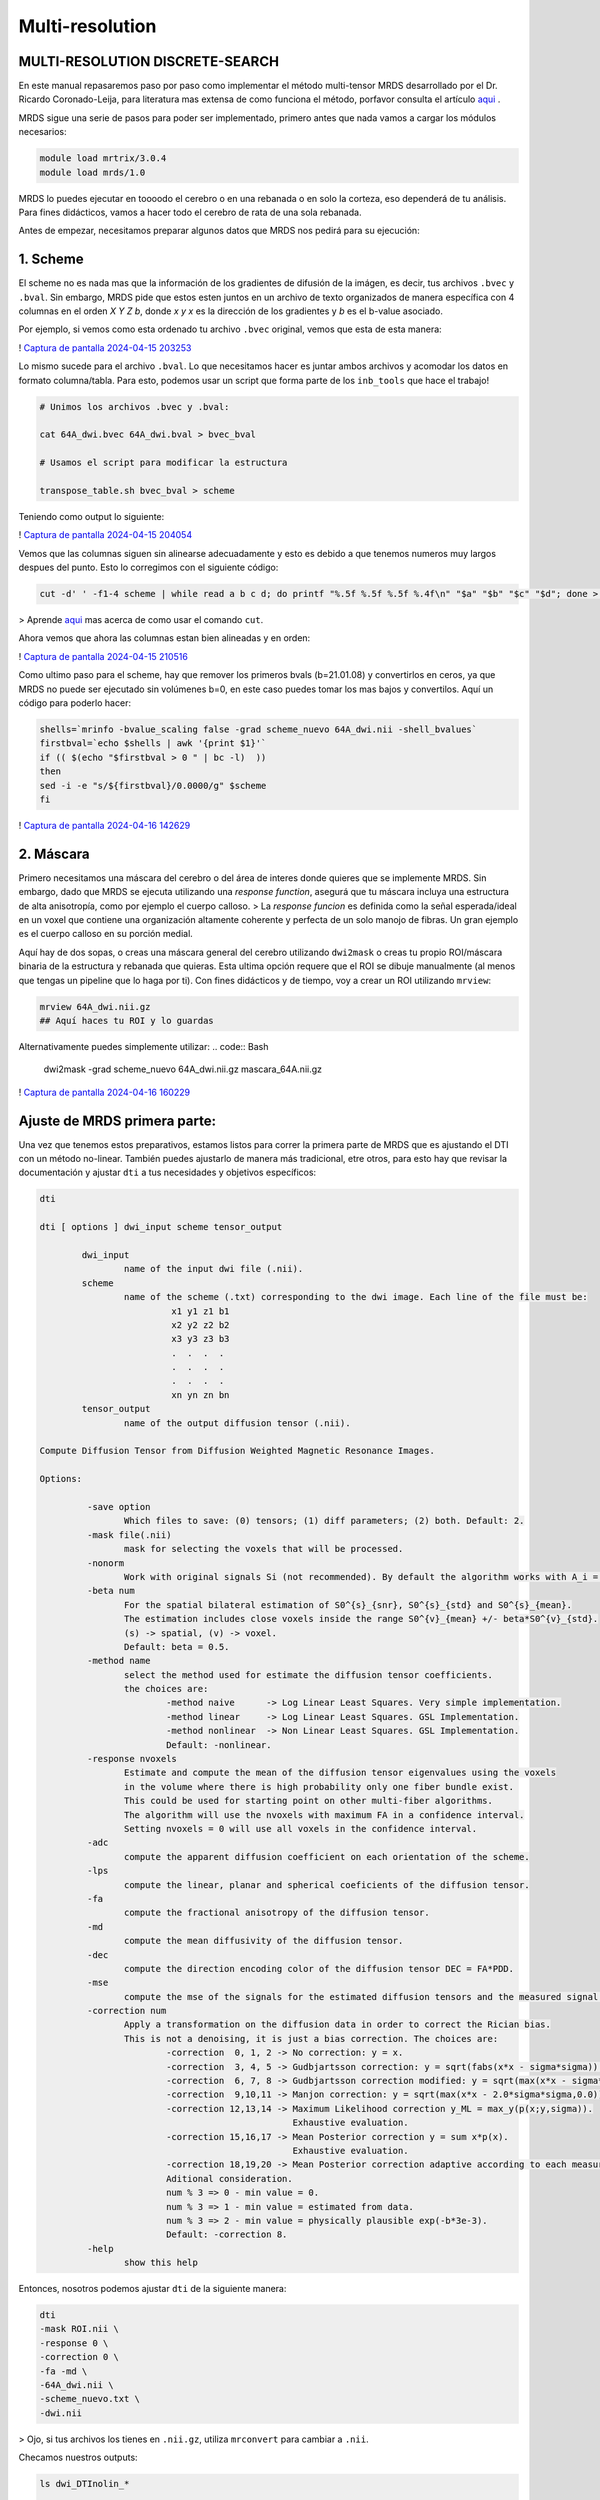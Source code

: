 Multi-resolution
================

MULTI-RESOLUTION DISCRETE-SEARCH
----------------------------------------

En este manual repasaremos paso por paso como implementar el método multi-tensor MRDS desarrollado por el Dr. Ricardo Coronado-Leija, para literatura mas extensa de como funciona el método, porfavor consulta el artículo  `aqui <https://www.sciencedirect.com/science/article/abs/pii/S1361841517300956>`_ .


MRDS sigue una serie de pasos para poder ser implementado, primero antes que nada vamos a cargar los módulos necesarios:

.. code:: Bash

   module load mrtrix/3.0.4
   module load mrds/1.0
MRDS lo puedes ejecutar en toooodo el cerebro o en una rebanada o en solo la corteza, eso dependerá de tu análisis. Para fines didácticos, vamos a hacer todo el cerebro de rata de una sola rebanada.

Antes de empezar, necesitamos preparar algunos datos que MRDS nos pedirá para su ejecución:

1. Scheme
----------------------------------------
El scheme no es nada mas que la información de los gradientes de difusión de la imágen, es decir, tus archivos ``.bvec`` y ``.bval``. Sin embargo, MRDS pide que estos esten juntos en un archivo de texto organizados de manera específica con 4 columnas en el orden *X Y Z b*, donde *x y x* es la dirección de los gradientes y *b* es el b-value asociado. 

Por ejemplo, si vemos como esta ordenado tu archivo ``.bvec`` original, vemos que esta de esta manera:

! `Captura de pantalla 2024-04-15 203253 <https://github.com/c13inb/c13inb.github.io/assets/129544525/444f378c-fb2c-414c-8790-34460953ebd2>`_ 

Lo mismo sucede para el archivo ``.bval``. Lo que necesitamos hacer es juntar ambos archivos y acomodar los datos en formato columna/tabla. Para esto, podemos usar un script que forma parte de los ``inb_tools`` que hace el trabajo!

.. code:: Bash

   # Unimos los archivos .bvec y .bval:
   
   cat 64A_dwi.bvec 64A_dwi.bval > bvec_bval
   
   # Usamos el script para modificar la estructura
   
   transpose_table.sh bvec_bval > scheme
Teniendo como output lo siguiente:

! `Captura de pantalla 2024-04-15 204054 <https://github.com/c13inb/c13inb.github.io/assets/129544525/f8b6cc05-97bf-46b3-b821-69464157fbac>`_ 

Vemos que las columnas siguen sin alinearse adecuadamente y esto es debido a que tenemos numeros muy largos despues del punto. Esto lo corregimos con el siguiente código:

.. code:: Bash

   cut -d' ' -f1-4 scheme | while read a b c d; do printf "%.5f %.5f %.5f %.4f\n" "$a" "$b" "$c" "$d"; done > scheme_nuevo
> Aprende  `aqui <https://linuxize.com/post/linux-cut-command/>`_  mas acerca de como usar el comando ``cut``.


Ahora vemos que ahora las columnas estan bien alineadas y en orden:

! `Captura de pantalla 2024-04-15 210516 <https://github.com/c13inb/c13inb.github.io/assets/129544525/f1434b1c-3852-4173-b6a8-a1bda1ca6c1a>`_ 

Como ultimo paso para el scheme, hay que remover los primeros bvals (b=21.01.08) y convertirlos en ceros, ya que MRDS no puede ser ejecutado sin volúmenes b=0, en este caso puedes tomar los mas bajos y convertilos. Aquí un código para poderlo hacer:


.. code:: Bash

   shells=`mrinfo -bvalue_scaling false -grad scheme_nuevo 64A_dwi.nii -shell_bvalues`
   firstbval=`echo $shells | awk '{print $1}'`
   if (( $(echo "$firstbval > 0 " | bc -l)  ))
   then
   sed -i -e "s/${firstbval}/0.0000/g" $scheme
   fi
! `Captura de pantalla 2024-04-16 142629 <https://github.com/c13inb/c13inb.github.io/assets/129544525/8644f26b-375a-4407-8145-bac56a8d1606>`_ 



2. Máscara
----------------------------------------
Primero necesitamos una máscara del cerebro o del área de interes donde quieres que se implemente MRDS. Sin embargo, dado que MRDS se ejecuta utilizando una *response function*, asegurá que tu máscara incluya una estructura de alta anisotropía, como por ejemplo el cuerpo calloso. 
> La *response funcion* es definida como la señal esperada/ideal en un voxel que contiene una organización altamente coherente y perfecta de un solo manojo de fibras. Un gran ejemplo es el cuerpo calloso en su porción medial. 

Aquí hay de dos sopas, o creas una máscara general del cerebro utilizando ``dwi2mask`` o creas tu propio ROI/máscara binaria de la estructura y rebanada que quieras. Esta ultima opción requere que el ROI se dibuje manualmente (al menos que tengas un pipeline que lo haga por ti). Con fines didácticos y de tiempo, voy a crear un ROI utilizando ``mrview``:

.. code:: Bash

   mrview 64A_dwi.nii.gz 
   ## Aquí haces tu ROI y lo guardas
Alternativamente puedes simplemente utilizar: 
.. code:: Bash

   dwi2mask -grad scheme_nuevo 64A_dwi.nii.gz mascara_64A.nii.gz

! `Captura de pantalla 2024-04-16 160229 <https://github.com/c13inb/c13inb.github.io/assets/129544525/e1a33c5e-6651-43af-817a-b682edfcaf4d>`_ 


Ajuste de MRDS primera parte:
----------------------------------------

Una vez que tenemos estos preparativos, estamos listos para correr la primera parte de MRDS que es ajustando el DTI con un método no-linear. También puedes ajustarlo de manera más tradicional, etre otros, para esto hay que revisar la documentación y ajustar ``dti`` a tus necesidades y objetivos específicos:

.. code:: Bash

   dti
   
   dti [ options ] dwi_input scheme tensor_output
   
           dwi_input
                   name of the input dwi file (.nii).
           scheme
                   name of the scheme (.txt) corresponding to the dwi image. Each line of the file must be:
                            x1 y1 z1 b1
                            x2 y2 z2 b2
                            x3 y3 z3 b3
                            .  .  .  .
                            .  .  .  .
                            .  .  .  .
                            xn yn zn bn
           tensor_output
                   name of the output diffusion tensor (.nii).
   
   Compute Diffusion Tensor from Diffusion Weighted Magnetic Resonance Images.
   
   Options:
   
            -save option
                   Which files to save: (0) tensors; (1) diff parameters; (2) both. Default: 2.
            -mask file(.nii)
                   mask for selecting the voxels that will be processed.
            -nonorm
                   Work with original signals Si (not recommended). By default the algorithm works with A_i = S_i/S_0.
            -beta num
                   For the spatial bilateral estimation of S0^{s}_{snr}, S0^{s}_{std} and S0^{s}_{mean}.
                   The estimation includes close voxels inside the range S0^{v}_{mean} +/- beta*S0^{v}_{std}.
                   (s) -> spatial, (v) -> voxel.
                   Default: beta = 0.5.
            -method name
                   select the method used for estimate the diffusion tensor coefficients.
                   the choices are:
                           -method naive      -> Log Linear Least Squares. Very simple implementation.
                           -method linear     -> Log Linear Least Squares. GSL Implementation.
                           -method nonlinear  -> Non Linear Least Squares. GSL Implementation.
                           Default: -nonlinear.
            -response nvoxels
                   Estimate and compute the mean of the diffusion tensor eigenvalues using the voxels
                   in the volume where there is high probability only one fiber bundle exist.
                   This could be used for starting point on other multi-fiber algorithms.
                   The algorithm will use the nvoxels with maximum FA in a confidence interval.
                   Setting nvoxels = 0 will use all voxels in the confidence interval.
            -adc
                   compute the apparent diffusion coefficient on each orientation of the scheme.
            -lps
                   compute the linear, planar and spherical coeficients of the diffusion tensor.
            -fa
                   compute the fractional anisotropy of the diffusion tensor.
            -md
                   compute the mean diffusivity of the diffusion tensor.
            -dec
                   compute the direction encoding color of the diffusion tensor DEC = FA*PDD.
            -mse
                   compute the mse of the signals for the estimated diffusion tensors and the measured signal.
            -correction num
                   Apply a transformation on the diffusion data in order to correct the Rician bias.
                   This is not a denoising, it is just a bias correction. The choices are:
                           -correction  0, 1, 2 -> No correction: y = x.
                           -correction  3, 4, 5 -> Gudbjartsson correction: y = sqrt(fabs(x*x - sigma*sigma)).
                           -correction  6, 7, 8 -> Gudbjartsson correction modified: y = sqrt(max(x*x - sigma*sigma,0.0)).
                           -correction  9,10,11 -> Manjon correction: y = sqrt(max(x*x - 2.0*sigma*sigma,0.0)).
                           -correction 12,13,14 -> Maximum Likelihood correction y_ML = max_y(p(x;y,sigma)).
                                                   Exhaustive evaluation.
                           -correction 15,16,17 -> Mean Posterior correction y = sum x*p(x).
                                                   Exhaustive evaluation.
                           -correction 18,19,20 -> Mean Posterior correction adaptive according to each measurement.
                           Aditional consideration.
                           num % 3 => 0 - min value = 0.
                           num % 3 => 1 - min value = estimated from data.
                           num % 3 => 2 - min value = physically plausible exp(-b*3e-3).
                           Default: -correction 8.
            -help
                   show this help
   
Entonces, nosotros podemos ajustar ``dti`` de la siguiente manera:

.. code:: Bash

   dti 
   -mask ROI.nii \
   -response 0 \
   -correction 0 \
   -fa -md \
   -64A_dwi.nii \
   -scheme_nuevo.txt \
   -dwi.nii
> Ojo, si tus archivos los tienes en ``.nii.gz``, utiliza ``mrconvert`` para cambiar a ``.nii``.

Checamos nuestros outputs:

.. code:: Bash

   ls dwi_DTInolin_*
   
   dwi_DTInolin_COMP_SIZE.nii    
   dwi_DTInolin_ISOTROPIC.nii  
   dwi_DTInolin_PDDs_CARTESIAN.nii           
   dwi_DTInolin_ResponseIsotropicMask.nii
   dwi_DTInolin_EIGENVALUES.nii  
   dwi_DTInolin_MD.nii        
   dwi_DTInolin_ResponseAnisotropicMask.nii  
   dwi_DTInolin_ResponseIsotropic.txt
   dwi_DTInolin_FA.nii           
   dwi_DTInolin_NUM_COMP.nii   
   dwi_DTInolin_ResponseAnisotropic.txt      
   dwi_DTInolin_Tensor.nii
Vemos que tenemos de regreso una serie de archivos que nos serviran para ejecutar el segundo segmento de MRDS que es precisamente ajustar el multi-tensor. Como práctica, te recomiendo que abras todos los archivos con ``mrview`` y explores que es cada output. Pero por lo pronto, vemos que el comando ``dti`` nos generó los mapas de fracción de anisotropía (FA) y de difusividad media (MD), asi como el archivo de la *response function* ``dwi_DTInolin_ResponseAsotropic.txt`` que necesitaremos para el siguiente paso.

Ajuste de MRDS segunda parte:
----------------------------------------

En esta segunda parte vamos a ajustar los multi-tensores voxel por voxel tomando algunos de los outputs de la primera parte. Esta segunda parte es un poco mas compleja en cuanto a los parámetros y también mucho mas tardado en correr. Veamos el manual del comando ``mdtmrds``:

.. code:: Bash

   mdtmrds
    
   mdtmrds [ options ] dwi_input scheme mt_output
   
           dwi_input
                   name of the input dwi file (.nii).
           scheme
                   name of the scheme (.txt) corresponding to the dwi image. Each line of the file must be:
                            x1 y1 z1 b1
                            x2 y2 z2 b2
                            x3 y3 z3 b3
                            .  .  .  .
                            .  .  .  .
                            .  .  .  .
                            xn yn zn bn
           mt_output
                   name of the output multi-diffusion tensor file (.nii).
   
   Compute the Multiple Radially Symmetryc Diffusion Tensor from Diffusion Weighted Magnetic Resonance Images.
   Multi-Resolution Discrete-Search method is used.
   
   Options:
   
            -mask file(.nii)
                   mask for selecting the voxels that will be processed.
            -response l1,l2(,Diso)
                   By default the eigenvalues l1 = 1.5e-3, l2 = 0.3e-3 are used as initial response function.
                   Using this option, they could be specified so the eigenvalues of the tensor be [l1,l2,l2].
                   If isotropic compartment flag is set, Diso can be supplied as the third value. Default 0.8e-3.
            -nonorm
                   Work with original signals Si (not recommended). By default the algorithm works with A_i = S_i/S_0.
            -beta
                   For the spatial bilateral estimation of S0^{s}_{snr}, S0^{s}_{std} and S0^{s}_{mean}.
                   The estimation includes close voxels inside the range S0^{v}_{mean} +/- beta*S0^{v}_{std}.
                   (s) -> spatial, (v) -> voxel.
                   Default: beta = 0.5.
            -modsel name
                   select the criteria used for estimate the number of fiber bundles (#param k) on each voxel.
                   the choices are:
                           -modsel bic   -> Bayesian Information Critearia: BIC = -2 log L + n * log(k).
                           -modsel aic   -> Akaike Information Critearia:   AIC = -2 log L + 2 * k.
                           -modsel aicc  -> Akaike Information Critearia corrected for finite samples.
                           -modsel hqic  -> Hanan-Quinn Information Critearia: HQIC = -2 log L + 2k log(log(n))
                           -modsel l0    -> pseudo-l0 norm. n*MSE + lambda*sigma*sigma*log(n)*k (BIC: lambda = 1)
                           -modsel ftest -> F-test: F = [(RSS1-RSS2)/(p2-p1)] / [(RSS2)/(n-p2)] < pvalue.
                           -modsel bhq   -> compute BIC and HQIC.
                           -modsel all   -> compute all: bic, aic, aicc and hqic (sometimes needed).
                           Default: -ftest.
            -reg value
                   If the option modsel is ftest, this option sets the pvalue for performing the f-test.
                   If the option modsel is any other, this option will be ignored.
                   Defaults: 0.001.
            -alt
                   For the model selection, by default, the sigma dependent Gaussian Log Likelihood is used:
                   'log L(sigma) = -(n/2)[ log(2pi) + log(sigma^2) + (1/sigma^2) MSE ]'.
   
                   With this option a sigma free approximation of the Gaussian Log Likelihood is used instead:
                   'log L = -(n/2) ln(MSE).
   
                   If the option modsel is ftest, this option will be ignored.
            -method name
                   Select the method to use (based on the estimation of the eigenvalues).
                           -method fixed: The eigenvalues are not estimated, they are kept fixed during the process.
                           -method equal: The eigenvalues are estimated equal for all the bundles inside the voxel.
                           -method diff:  The eigenvalues are estimated different for each bundle inside the voxel.
                   Default: -method equal (is more stable).
            -iso
                   Adding the isotropic compartment to the estimation (Still not working properly).
            -each
                   By default, only the multi-tensor with the selected number of bundles is saved.
                   With this option the multi-tensors with N = 1,2,3,... are also saved.
            -intermediate
                   By default, only the multi-tensor(s) of the final stage are saved.
                   With this option, the multi-tensor(s) of the intermediate stages are also saved.
            -stages np1,np2,np3,...
                   Define the number of stages (resolutions of the orientation sets) used in the method.
                   npi defines the number of orientations for the orientation set used in the ith stage.
            -fa
                   compute the fractional anisotropy of the multi diffusion tensors on each voxel.
            -md
                   compute the mean diffusivity of the multi diffusion tensors on each voxel.
            -mse
                   compute the mse of the signals for the estimated multi diffusion tensors and the measured signal.
            -correction num
                   Apply a transformation on the diffusion data in order to correct the Rician bias.
                   This is not a denoising, it is just a bias correction. The choices are:
                           -correction  0, 1, 2 -> No correction: y = x.
                           -correction  3, 4, 5 -> Gudbjartsson correction: y = sqrt(fabs(x*x - sigma*sigma)).
                           -correction  6, 7, 8 -> Gudbjartsson correction modified: y = sqrt(max(x*x - sigma*sigma,0.0)).
                           -correction  9,10,11 -> Manjon correction: y = sqrt(max(x*x - 2.0*sigma*sigma,0.0)).
                           -correction 12,13,14 -> Maximum Likelihood correction y_ML = max_y(p(x;y,sigma)).
                                                   Exhaustive evaluation.
                           -correction 15,16,17 -> Mean Posterior correction y = sum x*p(x).
                                                   Exhaustive evaluation.
                           -correction 18,19,20 -> Mean Posterior correction adaptive according to each measurement.
                           Aditional consideration.
                           num % 3 => 0 - min value = 0.
                           num % 3 => 1 - min value = estimated from data.
                           num % 3 => 2 - min value = physically plausible exp(-b*3e-3).
                           Default: -correction 8.
            -help
                   show this help
   


Como indica el manual en la opción de ``response`` (leer arriba), debemos de especificar los dos primeros lamdas. Esta información esta contenida en el archivo ``dwi_DTInolin_ResponseAnisotropic.txt``. Para extraer esos datos y guardarlos en una variable puedes utilizar el siguiente código:

.. code:: Bash

   responsef=`cat dwi_DTInolin_ResponseAnisotropic.txt | cut -d" " -f1,2 --output-delimiter=,`
Hasta aquí ya tenemos los datos suficientes para correr el multi-tensor. Como puedes ver, hay diferentes opciones para correr la función, recuerda que hay que adaptarlo de acuerdo a lo que necesites. 
Sin embargo, algunos de los puntos son claves:
* La selección del modelo (``-modsel``), donde eliges como se resuelve el número de poblaciones de fibras por voxel. Donde BIC (Criterio de Información Bayesiano) es de los mas robustos,  
* El método para estimar los eigenvalores (``-method``), este punto es crucial si lo que buscas es que tus tensores sean completamente **independientes** entre sí, si es así, ``diff`` es la opción. 


El siguiente código es un ejemplo de como puedes ajustarlo:
.. code:: Bash

   mdtmrds
   -mask ROI.nii \
   -response $responsef \
   -correction 0 \
   -modsel bic \
   -fa -md \
   method diff 1 \
   each \
   64A_dw.nii \
   scheme_nuevo.txt \
   dwi.nii
> Ten mucha paciencia por que MRDS tarda horas en correr, incluso días, dependiendo de que tanto cerebro estes procesando....

Ahora vemos nuestros outputs:

.. code:: Bash

    ls dwi_MRDS_Diff*
    
   dwi_MRDS_Diff_BIC_COMP_SIZE.nii
   dwi_MRDS_Diff_BIC_EIGENVALUES.nii
   dwi_MRDS_Diff_BIC_FA.nii
   dwi_MRDS_Diff_BIC_ISOTROPIC.nii
   dwi_MRDS_Diff_BIC_MD.nii
   dwi_MRDS_Diff_BIC_NUM_COMP.nii
   dwi_MRDS_Diff_BIC_PDDs_CARTESIAN.nii
   dwi_MRDS_Diff_V1_COMP_SIZE.nii
   dwi_MRDS_Diff_V1_EIGENVALUES.nii
   dwi_MRDS_Diff_V1_FA.nii
   dwi_MRDS_Diff_V1_ISOTROPIC.nii
   dwi_MRDS_Diff_V1_MD.nii
   dwi_MRDS_Diff_V1_NUM_COMP.nii
   dwi_MRDS_Diff_V1_PDDs_CARTESIAN.nii
   dwi_MRDS_Diff_V2_COMP_SIZE.nii
   dwi_MRDS_Diff_V2_EIGENVALUES.nii
   dwi_MRDS_Diff_V2_FA.nii
   dwi_MRDS_Diff_V2_ISOTROPIC.nii
   dwi_MRDS_Diff_V2_MD.nii
   dwi_MRDS_Diff_V2_NUM_COMP.nii
   dwi_MRDS_Diff_V2_PDDs_CARTESIAN.nii
   dwi_MRDS_Diff_V3_COMP_SIZE.nii
   dwi_MRDS_Diff_V3_EIGENVALUES.nii
   dwi_MRDS_Diff_V3_FA.nii
   dwi_MRDS_Diff_V3_ISOTROPIC.nii
   dwi_MRDS_Diff_V3_MD.nii
   dwi_MRDS_Diff_V3_NUM_COMP.nii
   dwi_MRDS_Diff_V3_PDDs_CARTESIAN.nii

Nuevamente te recomiendo mucho que explores tus outputs para que no sean una caja negra. Por lo pronto, podemos observar que hay cuatro sets de datos: ``V1``, ``V2``, ``V3`` y ``BIC``. Donde ``BIC`` son el resultdado final una vez aplicado el criterio de información bayesiana y son los que al final puedes utilizar para el análisis.

Entonces por el momento nos concentraremos en los output más relevantes:

.. code:: Bash

   dwi_MRDS_Diff_BIC_COMP_SIZE.nii
   dwi_MRDS_Diff_BIC_FA.nii
   `dwi_MRDS_Diff_BIC_MD.nii`
   dwi_MRDS_Diff_BIC_NUM_COMP.nii
   dwi_MRDS_Diff_BIC_PDDs_CARTESIAN.nii

Donde ``dwi_MRDS_Diff_BIC_NUM_COMP.nii`` nos va a decir cuantos compartimentos (tensores) encontro en tus datos. En este ejemplo podemos ver que MRDS encontro en su mayoría tres compartimentos:

! `image <https://github.com/c13inb/c13inb.github.io/assets/129544525/f619b3af-b2e7-4bcf-9e57-158f6b56082e>`_ 

Una vez sabiendo que hay tres compartimentos, ``dwi_MRDS_Diff_BIC_COMP_SIZE.nii`` nos dirá el tamaño de cada uno, y tanto ``dwi_MRDS_Diff_BIC_FA.nii`` como ``dwi_MRDS_Diff_BIC_MD.nii`` será los mapas cuantitativos de cada compartimento. Ejemplo:

! `image <https://github.com/c13inb/c13inb.github.io/assets/129544525/c3716a90-aedd-4aa4-b655-d72f58a4b5b4>`_ 

Ahora, para visualizar tus fixels vamos a necesitar el archivo ``dwi_MRDS_Diff_BIC_PDDs_CARTESIAN.nii`` que contiene información de la dirección principal. Si bien odemos cargar los datos de la siguiente manera:
.. code:: Bash

   mrview 64A_dwi.nii.gz -fixel.load dwi_MRDS_Diff_BIC_PDDs_CARTESIAN.nii
<img width="946" alt="Captura de pantalla 2024-06-17 a la(s) 10 54 22 a m" src="https://github.com/c13inb/c13inb.github.io/assets/129544525/ca56181e-5048-4c5a-9468-e8614494285b">

También puedes escalar tus PDD's de acuerdo al tamaño de cada tensor/compartimento para entender mejor la distribución de estos por voxel. Puedes hacerlo usando el siguiente script:
.. code:: Bash

   #!/bin/bash
   
   PDDs=$1
   COMPSIZE=$2
   scaled_PDDs=$3
   
   tmpDir=$(mktemp -d)
   
   mrconvert -coord 3 0:2 $PDDs ${tmpDir}/PDD_0.mif
   mrconvert -coord 3 3:5 $PDDs ${tmpDir}/PDD_1.mif
   mrconvert -coord 3 6:8 $PDDs ${tmpDir}/PDD_2.mif
   
   mrinfo $COMPSIZE
   
   mrconvert -coord 3 0 $COMPSIZE ${tmpDir}/fraction_0.mif
   mrconvert -coord 3 1 $COMPSIZE ${tmpDir}/fraction_1.mif
   mrconvert -coord 3 2 $COMPSIZE ${tmpDir}/fraction_2.mif
   
   mrcalc ${tmpDir}/PDD_0.mif ${tmpDir}/fraction_0.mif -mul ${tmpDir}/scaled_PDD_0.mif
   mrcalc ${tmpDir}/PDD_1.mif ${tmpDir}/fraction_1.mif -mul ${tmpDir}/scaled_PDD_1.mif
   mrcalc ${tmpDir}/PDD_2.mif ${tmpDir}/fraction_2.mif -mul ${tmpDir}/scaled_PDD_2.mif
   
   
   mrcat -axis 3 ${tmpDir}/scaled_PDD_{0,1,2}.mif $scaled_PDDs
   
   rm -fR $tmpDir
   
 
Ahora sí visualizamos esos fixels escalados:

.. code:: Bash

   mrview 64A_dwi.nii.gz -fixel.load scaled_PDDs.nii

<img width="946" alt="Captura de pantalla 2024-06-17 a la(s) 10 54 01 a m" src="https://github.com/c13inb/c13inb.github.io/assets/129544525/0283b442-f15d-4c51-a98f-b931aa93e981">


